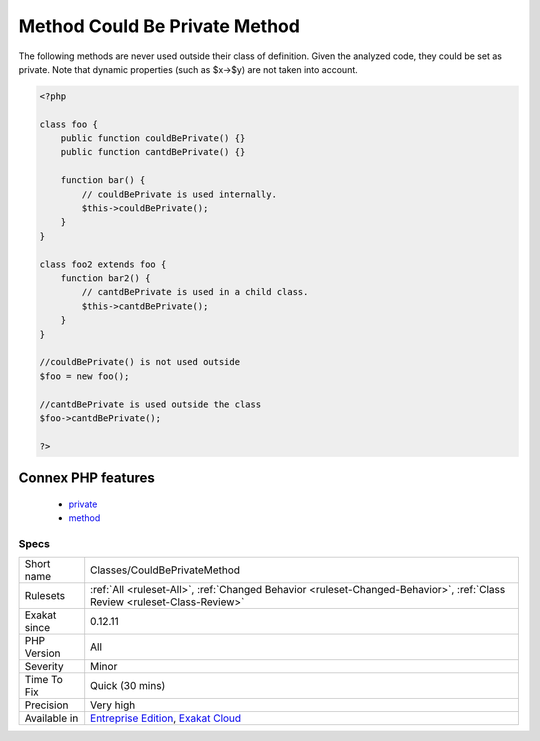 .. _classes-couldbeprivatemethod:

.. _method-could-be-private-method:

Method Could Be Private Method
++++++++++++++++++++++++++++++

.. meta::
	:description:
		Method Could Be Private Method: The following methods are never used outside their class of definition.
	:twitter:card: summary_large_image
	:twitter:site: @exakat
	:twitter:title: Method Could Be Private Method
	:twitter:description: Method Could Be Private Method: The following methods are never used outside their class of definition
	:twitter:creator: @exakat
	:twitter:image:src: https://www.exakat.io/wp-content/uploads/2020/06/logo-exakat.png
	:og:image: https://www.exakat.io/wp-content/uploads/2020/06/logo-exakat.png
	:og:title: Method Could Be Private Method
	:og:type: article
	:og:description: The following methods are never used outside their class of definition
	:og:url: https://php-tips.readthedocs.io/en/latest/tips/Classes/CouldBePrivateMethod.html
	:og:locale: en
The following methods are never used outside their class of definition. Given the analyzed code, they could be set as private. 
Note that dynamic properties (such as $x->$y) are not taken into account.

.. code-block:: php
   
   <?php
   
   class foo {
       public function couldBePrivate() {}
       public function cantdBePrivate() {}
       
       function bar() {
           // couldBePrivate is used internally. 
           $this->couldBePrivate();
       }
   }
   
   class foo2 extends foo {
       function bar2() {
           // cantdBePrivate is used in a child class. 
           $this->cantdBePrivate();
       }
   }
   
   //couldBePrivate() is not used outside 
   $foo = new foo();
   
   //cantdBePrivate is used outside the class
   $foo->cantdBePrivate();
   
   ?>
Connex PHP features
-------------------

  + `private <https://php-dictionary.readthedocs.io/en/latest/dictionary/private.ini.html>`_
  + `method <https://php-dictionary.readthedocs.io/en/latest/dictionary/method.ini.html>`_


Specs
_____

+--------------+--------------------------------------------------------------------------------------------------------------------------+
| Short name   | Classes/CouldBePrivateMethod                                                                                             |
+--------------+--------------------------------------------------------------------------------------------------------------------------+
| Rulesets     | :ref:`All <ruleset-All>`, :ref:`Changed Behavior <ruleset-Changed-Behavior>`, :ref:`Class Review <ruleset-Class-Review>` |
+--------------+--------------------------------------------------------------------------------------------------------------------------+
| Exakat since | 0.12.11                                                                                                                  |
+--------------+--------------------------------------------------------------------------------------------------------------------------+
| PHP Version  | All                                                                                                                      |
+--------------+--------------------------------------------------------------------------------------------------------------------------+
| Severity     | Minor                                                                                                                    |
+--------------+--------------------------------------------------------------------------------------------------------------------------+
| Time To Fix  | Quick (30 mins)                                                                                                          |
+--------------+--------------------------------------------------------------------------------------------------------------------------+
| Precision    | Very high                                                                                                                |
+--------------+--------------------------------------------------------------------------------------------------------------------------+
| Available in | `Entreprise Edition <https://www.exakat.io/entreprise-edition>`_, `Exakat Cloud <https://www.exakat.io/exakat-cloud/>`_  |
+--------------+--------------------------------------------------------------------------------------------------------------------------+


